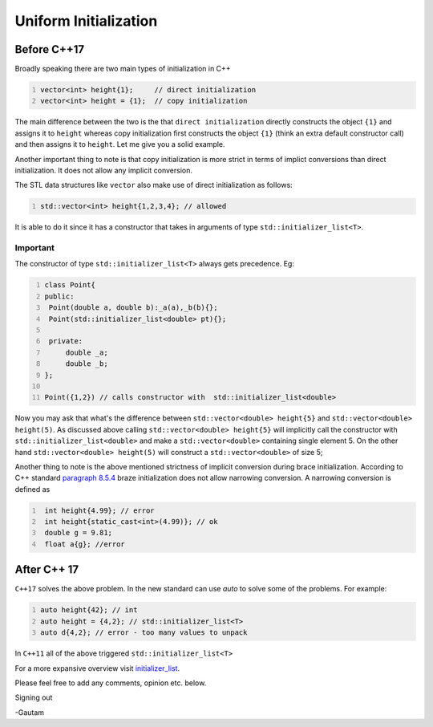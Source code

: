 .. title: Initializer Lists
.. slug: initializer-lists
.. date: 2021-03-23 20:12:55 UTC-07:00
.. tags: c++
.. category: 
.. link: 
.. description: uniform initialization is an integral part of modern c++
.. type: text

Uniform Initialization
======================


Before C++17
------------

Broadly speaking there are two main types of initialization in C++

.. code-block:: cpp
   :number-lines:

   vector<int> height{1};     // direct initialization
   vector<int> height = {1};  // copy initialization

The main difference between the two is the that ``direct initialization`` directly constructs the object ``{1}`` and assigns it to ``height`` whereas 
copy initialization first constructs the object ``{1}`` (think an extra default constructor call) and then assigns it to ``height``. Let me give you a solid
example.

Another important thing to note is that copy initialization is more strict in terms of implict conversions than direct initialization. It does not allow any
implicit conversion. 

The STL data structures like ``vector`` also make use of direct initialization as follows:

.. code-block:: cpp
   :number-lines:

   std::vector<int> height{1,2,3,4}; // allowed

It is able to do it since it has a constructor that takes in arguments of type ``std::initializer_list<T>``. 

Important
+++++++++

The constructor of type ``std::initializer_list<T>`` always gets precedence. Eg:

.. code-block:: cpp
   :number-lines:

   class Point{
   public:
    Point(double a, double b):_a(a),_b(b){};
    Point(std::initializer_list<double> pt){};

    private:
        double _a;
        double _b;
   };

   Point({1,2}) // calls constructor with  std::initializer_list<double>

Now you may ask that what's the difference between ``std::vector<double> height{5}`` and ``std::vector<double> height(5)``.
As discussed above calling ``std::vector<double> height{5}`` will implicitly call the constructor with ``std::initializer_list<double>``
and make a ``std::vector<double>`` containing single element 5. On the other hand ``std::vector<double> height(5)`` will construct a 
``std::vector<double>`` of size 5;

Another thing to note is the above mentioned strictness of implicit conversion during brace initialization. According to C++ standard
`paragraph 8.5.4 <link:http://www.open-std.org/jtc1/sc22/wg21/docs/papers/2014/n4296.pdf>`__ braze initialization does not allow narrowing conversion. A narrowing conversion is defined as

.. code-block:: cpp
   :number-lines:

    int height{4.99}; // error
    int height{static_cast<int>(4.99)}; // ok
    double g = 9.81;
    float a{g}; //error


After C++ 17
------------

``C++17`` solves the above problem. In the new standard can use `auto` to solve some of the problems. 
For example:

.. code-block:: cpp
   :number-lines:

   auto height{42}; // int
   auto height = {4,2}; // std::initializer_list<T>
   auto d{4,2}; // error - too many values to unpack

In ``C++11`` all of the above triggered ``std::initializer_list<T>``


For a more expansive overview visit `initializer_list <link:https://en.cppreference.com/w/cpp/utility/initializer_list>`__. 

Please feel free to add any comments, opinion etc. below.

Signing out

-Gautam
